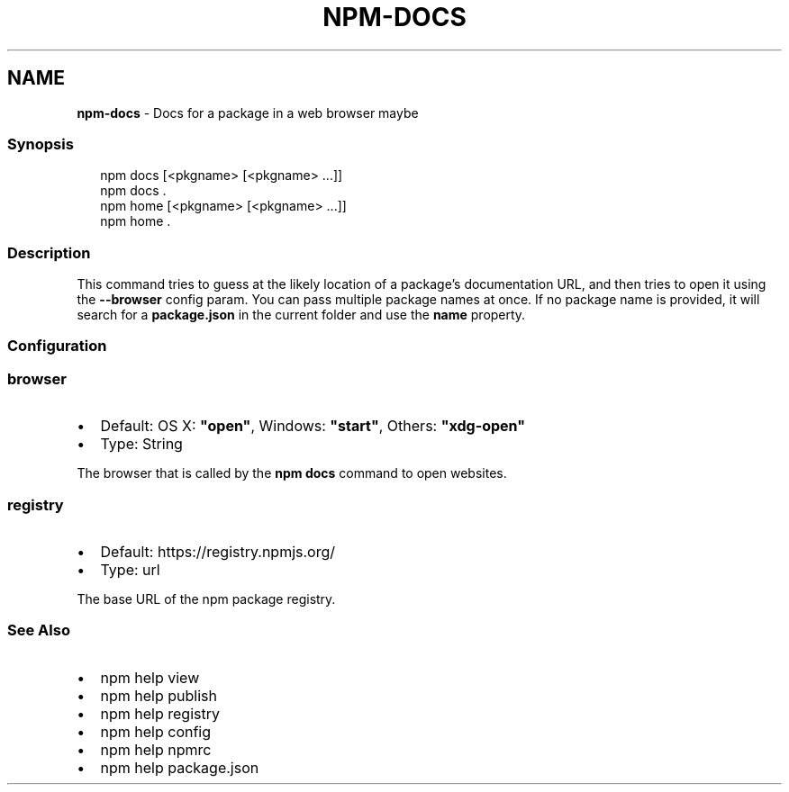 .TH "NPM\-DOCS" "1" "March 2020" "" ""
.SH "NAME"
\fBnpm-docs\fR \- Docs for a package in a web browser maybe
.SS Synopsis
.P
.RS 2
.nf
npm docs [<pkgname> [<pkgname> \.\.\.]]
npm docs \.
npm home [<pkgname> [<pkgname> \.\.\.]]
npm home \.
.fi
.RE
.SS Description
.P
This command tries to guess at the likely location of a package's
documentation URL, and then tries to open it using the \fB\-\-browser\fP
config param\. You can pass multiple package names at once\. If no
package name is provided, it will search for a \fBpackage\.json\fP in
the current folder and use the \fBname\fP property\.
.SS Configuration
.SS browser
.RS 0
.IP \(bu 2
Default: OS X: \fB"open"\fP, Windows: \fB"start"\fP, Others: \fB"xdg\-open"\fP
.IP \(bu 2
Type: String

.RE
.P
The browser that is called by the \fBnpm docs\fP command to open websites\.
.SS registry
.RS 0
.IP \(bu 2
Default: https://registry\.npmjs\.org/
.IP \(bu 2
Type: url

.RE
.P
The base URL of the npm package registry\.
.SS See Also
.RS 0
.IP \(bu 2
npm help view
.IP \(bu 2
npm help publish
.IP \(bu 2
npm help registry
.IP \(bu 2
npm help config
.IP \(bu 2
npm help npmrc
.IP \(bu 2
npm help package\.json

.RE
